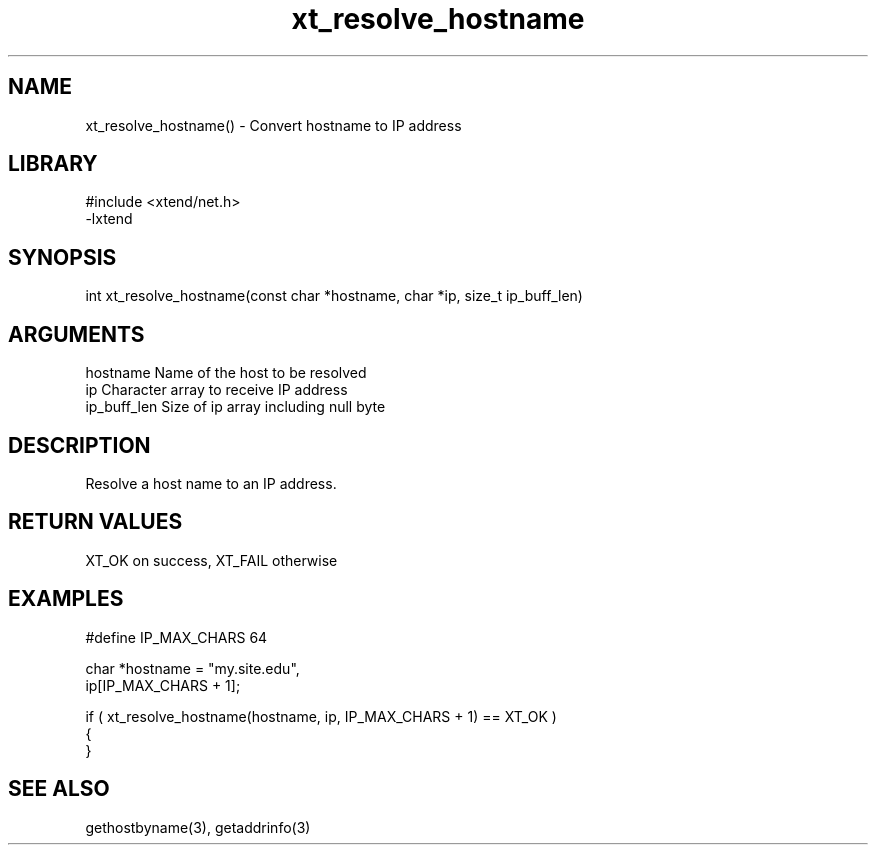 \" Generated by c2man from xt_resolve_hostname.c
.TH xt_resolve_hostname 3

.SH NAME
xt_resolve_hostname() - Convert hostname to IP address

.SH LIBRARY
\" Indicate #includes, library name, -L and -l flags
.nf
.na
#include <xtend/net.h>
-lxtend
.ad
.fi

\" Convention:
\" Underline anything that is typed verbatim - commands, etc.
.SH SYNOPSIS
.nf
.na
int     xt_resolve_hostname(const char *hostname, char *ip, size_t ip_buff_len)
.ad
.fi

.SH ARGUMENTS
.nf
.na
hostname    Name of the host to be resolved
ip          Character array to receive IP address
ip_buff_len Size of ip array including null byte
.ad
.fi

.SH DESCRIPTION

Resolve a host name to an IP address.

.SH RETURN VALUES

XT_OK on success, XT_FAIL otherwise

.SH EXAMPLES
.nf
.na

#define IP_MAX_CHARS    64

char    *hostname = "my.site.edu",
        ip[IP_MAX_CHARS + 1];

if ( xt_resolve_hostname(hostname, ip, IP_MAX_CHARS + 1) == XT_OK )
{
}
.ad
.fi

.SH SEE ALSO

gethostbyname(3), getaddrinfo(3)


